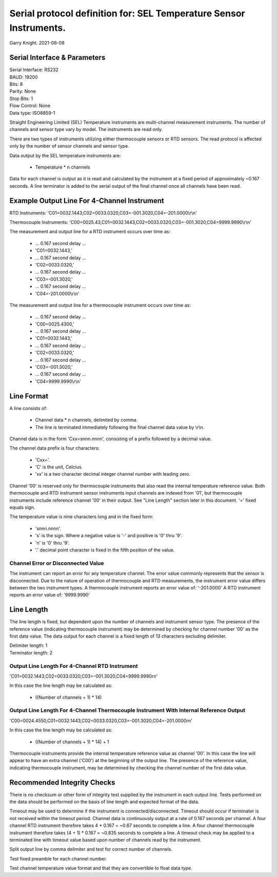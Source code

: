 ===================================================================
Serial protocol definition for: SEL Temperature Sensor Instruments.
===================================================================

Garry Knight.
2021-08-08

Serial Interface & Parameters
=============================

| Serial Interface: RS232
| BAUD: 19200
| Bits: 8
| Parity: None
| Stop Bits: 1
| Flow Control: None
| Data type: ISO8859-1

Straight Engineering Limited (SEL) Temperature instruments are multi-channel measurement instruments.
The number of channels and sensor type vary by model.
The instruments are read only.

There are two types of instruments utilizing either thermocouple sensors or RTD sensors.
The read protocol is affected only by the number of sensor channels and sensor type.

Data output by the SEL temperature instruments are:

    - Temperature \* n channels

Data for each channel is output as it is read and calculated by the instrument at a fixed period of approximately ~0.167 seconds.
A line terminator is added to the serial output of the final channel once all channels have been read.

Example Output Line For 4-Channel Instrument
============================================

RTD Instruments:
'C01=0032.1443,C02=0033.0320,C03=-001.3020,C04=-201.0000\\r\\n'

Thermocouple Instruments:
'C00=0025.43,C01=0032.1443,C02=0033.0320,C03=-001.3020,C04=9999.9990\\r\\n'

The measurement and output line for a RTD instrument occurs over time as:

    - ... 0.167 second delay ...
    - 'C01=0032.1443,'
    - ... 0.167 second delay ...
    - 'C02=0033.0320,'
    - ... 0.167 second delay ...
    - 'C03=-001.3020,'
    - ... 0.167 second delay ...
    - 'C04=-201.0000\\r\\n'

The measurement and output line for a thermocouple instrument occurs over time as:

    - ... 0.167 second delay ...
    - 'C00=0025.4300,'
    - ... 0.167 second delay ...
    - 'C01=0032.1443,'
    - ... 0.167 second delay ...
    - 'C02=0033.0320,'
    - ... 0.167 second delay ...
    - 'C03=-001.3020,'
    - ... 0.167 second delay ...
    - 'C04=9999.9990\\r\\n'

Line Format
===========

A line consists of:

    - Channel data * n channels, delimited by comma.
    - The line is terminated immediately following the final channel data value by \\r\\n.

Channel data is in the form 'Cxx=snnn.nnnn', consisting of a prefix followed by a decimal value.

The channel data prefix is four characters:

    - 'Cxx='.
    - 'C' is the unit, Celcius.
    - 'xx' is a two character decimal integer channel number with leading zero.

Channel '00' is reserved only for thermocouple instruments that also read the internal temperature reference value.
Both thermocouple and RTD instrument sensor instruments input channels are indexed from '01', but thermocouple instruments include reference channel '00' in their output.
See "Line Length" section later in this document. '=' fixed equals sign.

The temperature value is nine characters long and in the fixed form:

    - 'snnn.nnnn'.
    - 's' is the sign. Where a negative value is '-' and positive is '0' thru '9'.
    - 'n' is '0' thru '9'.
    - '.' decimal point character is fixed in the fifth position of the value.

Channel Error or Disconnected Value
-----------------------------------
The instrument can report an error for any temperature channel. The error value commonly represents that the sensor is disconnected.
Due to the nature of operation of thermocouple and RTD measurements, the instrument error value differs between the two instrument types.
A thermocouple instrument reports an error value of: '-201.0000'
A RTD instrument reports an error value of: '9999.9990'

Line Length
===========
The line length is fixed, but dependent upon the number of channels and instrument sensor type.
The presence of the reference value (indicating thermocouple instrument) may be determined by checking for channel number '00' as the first data value.
The data output for each channel is a fixed length of 13 characters excluding delimiter.

| Delimiter length: 1
| Terminator length: 2

Output Line Length For 4-Channel RTD Instrument
-----------------------------------------------
'C01=0032.1443,C02=0033.0320,C03=-001.3020,C04=9999.9990\r\n'

In this case the line length may be calculated as:

    - ((Number of channels + 1) * 14)

Output Line Length For 4-Channel Thermocouple Instrument With Internal Reference Output
---------------------------------------------------------------------------------------
'C00=0024.4550,C01=0032.1443,C02=0033.0320,C03=-001.3020,C04=-201.0000\r\n'

In this case the line length may be calculated as:

    - ((Number of channels + 1) * 14) + 1

Thermocouple instruments provide the internal temperature reference value as channel '00'.
In this case the line will appear to have an extra channel ('C00') at the beginning of the output line.
The presence of the reference value, indicating thermocouple instrument, may be determined by checking the channel number of the first data value.

Recommended Integrity Checks
============================
There is no checksum or other form of integrity test supplied by the instrument in each output line.
Tests performed on the data should be performed on the basis of line length and expected format of the data.

Timeout may be used to determine if the instrument is connected/disconnected.
Timeout should occur if terminator is not received within the timeout period.
Channel data is continuously output at a rate of 0.167 seconds per channel.
A four channel RTD instrument therefore takes 4 * 0.167 = ~0.67 seconds to complete a line.
A four channel thermocouple instrument therefore takes (4 + 1) * 0.167 = ~0.835 seconds to complete a line.
A timeout check may be applied to a terminated line with timeout value based upon number of channels read by the instrument.

Split output line by comma delimiter and test for correct number of channels.

Test fixed preamble for each channel number.

Test channel temperature value format and that they are convertible to float data type.
